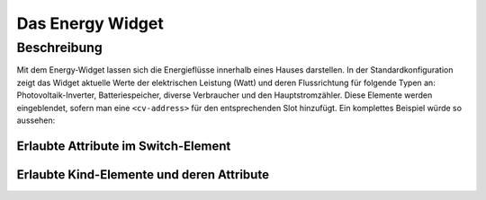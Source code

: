 .. _tile-energy:

Das Energy Widget
=================

.. api-doc:: cv.ui.structure.tile.components.Flow

Beschreibung
------------

Mit dem Energy-Widget lassen sich die Energieflüsse innerhalb eines Hauses darstellen.
In der Standardkonfiguration zeigt das Widget aktuelle Werte der elektrischen Leistung (Watt)
und deren Flussrichtung für folgende Typen an: Photovoltaik-Inverter, Batteriespeicher, diverse Verbraucher
und den Hauptstromzähler. Diese Elemente werden eingeblendet, sofern man eine ``<cv-address>`` für 
den entsprechenden Slot hinzufügt. Ein komplettes Beispiel würde so aussehen:

.. widget-example::

    <settings design="tile">
        <screenshot name="cv-energy-full" margin="0 10 10 0">
            <data address="1/4/27">767</data>
            <data address="1/4/42">80</data>
            <data address="1/4/25">186</data>
            <data address="1/4/43">10</data>
            <data address="1/4/42">-1100.0</data>
        </screenshot>
    </settings>
    <cv-energy>
        <cv-address slot="pv-power" transform="DPT:12.001" mode="read">1/4/27</cv-address>
        <cv-address slot="battery-power" transform="DPT:13.001" mode="read">1/4/42</cv-address>
        <cv-address slot="battery-other" transform="DPT:5.001" mode="read" target="progress">1/4/43</cv-address>
        <cv-address slot="grid-power" transform="DPT:13.001" mode="read">1/4/25</cv-address>
        <cv-address slot="charger-power" transform="DPT:12.001" mode="read">1/4/44</cv-address>
        <cv-address slot="charger-power" transform="DPT:12.001" mode="read">1/4/46</cv-address>
        <cv-address slot="heatpump-power" transform="DPT:12.001" mode="read">1/4/45</cv-address>             
    </cv-energy>


Erlaubte Attribute im Switch-Element
^^^^^^^^^^^^^^^^^^^^^^^^^^^^^^^^^^^^

.. parameter-information:: cv-energy tile


Erlaubte Kind-Elemente und deren Attribute
^^^^^^^^^^^^^^^^^^^^^^^^^^^^^^^^^^^^^^^^^^

.. elements-information:: cv-energy tile
